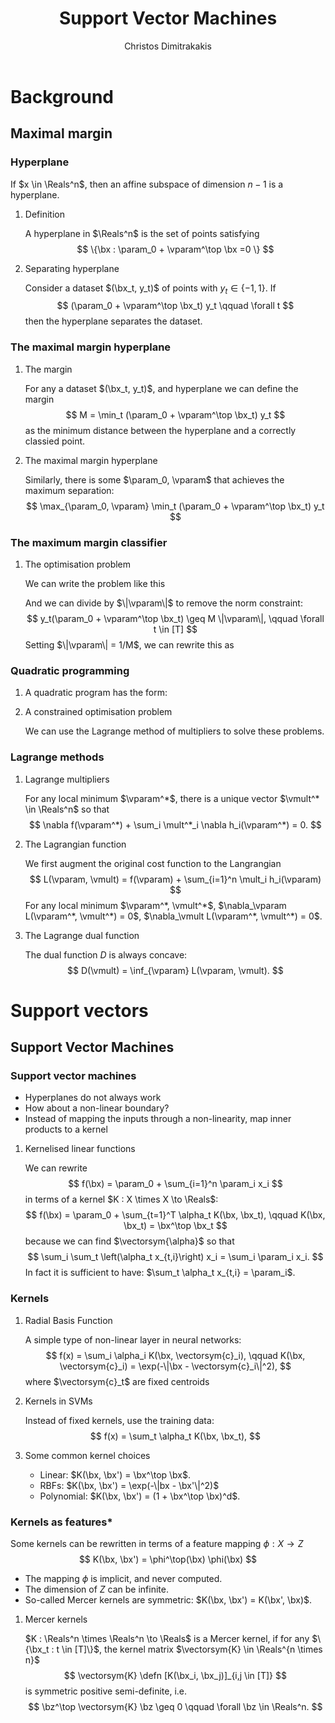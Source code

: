 #+TITLE: Support Vector Machines
#+AUTHOR: Christos Dimitrakakis
#+EMAIL:christos.dimitrakakis@unine.ch
#+LaTeX_HEADER: \usepackage{tikz}
#+LaTeX_HEADER: \usepackage{amsmath}
#+LaTeX_HEADER: \usepackage{amssymb}
#+LaTeX_HEADER: \usepackage{isomath}
#+LaTeX_HEADER: \newcommand \E {\mathop{\mbox{\ensuremath{\mathbb{E}}}}\nolimits}
#+LaTeX_HEADER: \newcommand \Var {\mathop{\mbox{\ensuremath{\mathbb{V}}}}\nolimits}
#+LaTeX_HEADER: \newcommand \Bias {\mathop{\mbox{\ensuremath{\mathbb{B}}}}\nolimits}
#+LaTeX_HEADER: \newcommand\ind[1]{\mathop{\mbox{\ensuremath{\mathbb{I}}}}\left\{#1\right\}}
#+LaTeX_HEADER: \renewcommand \Pr {\mathop{\mbox{\ensuremath{\mathbb{P}}}}\nolimits}
#+LaTeX_HEADER: \DeclareMathOperator*{\argmax}{arg\,max}
#+LaTeX_HEADER: \DeclareMathOperator*{\argmin}{arg\,min}
#+LaTeX_HEADER: \DeclareMathOperator*{\sgn}{sgn}
#+LaTeX_HEADER: \newcommand \defn {\mathrel{\triangleq}}
#+LaTeX_HEADER: \newcommand \Reals {\mathbb{R}}
#+LaTeX_HEADER: \newcommand \bW {\matrixsym{W}}
#+LaTeX_HEADER: \newcommand \bw {\vectorsym{w}}
#+LaTeX_HEADER: \newcommand \wi {\vectorsym{w}_i}
#+LaTeX_HEADER: \newcommand \wij {w_{i,j}}
#+LaTeX_HEADER: \newcommand \bA {\matrixsym{A}}
#+LaTeX_HEADER: \newcommand \ai {\vectorsym{a}_i}
#+LaTeX_HEADER: \newcommand \aij {a_{i,j}}
#+LaTeX_HEADER: \newcommand \bx {\vectorsym{x}}
#+LaTeX_HEADER: \newcommand \bz {\vectorsym{z}}
#+LaTeX_HEADER: \newcommand \param {\beta}
#+LaTeX_HEADER: \newcommand \vparam {\vectorsym{\beta}}
#+LaTeX_HEADER: \newcommand \Params {\mathcal{B}}
#+LaTeX_HEADER: \newcommand \vmult {\vectorsym{\lambda}}
#+LaTeX_HEADER: \newcommand \mult {\lambda}
#+LaTeX_HEADER: \newcommand \Ber {\textrm{Bernoulli}}
#+LaTeX_HEADER: \newcommand \Beta {\textrm{Beta}}
#+LaTeX_HEADER: \newcommand \Normal {\textrm{Normal}}
#+LaTeX_CLASS_OPTIONS: [smaller]
#+COLUMNS: %40ITEM %10BEAMER_env(Env) %9BEAMER_envargs(Env Args) %4BEAMER_col(Col) %10BEAMER_extra(Extra)
#+TAGS: activity advanced definition exercise homework project example theory code
#+OPTIONS:   H:3
* Background
** Maximal margin
*** Hyperplane
If $x \in \Reals^n$, then an affine subspace of dimension $n-1$ is a hyperplane.
**** Definition
A hyperplane in $\Reals^n$ is the set of points satisfying
\[
\{\bx : \param_0 + \vparam^\top \bx =0 \}
\]
**** Separating hyperplane
Consider a dataset $(\bx_t, y_t)$ of points with $y_t \in \{-1, 1\}$. If 
\[
(\param_0 + \vparam^\top \bx_t) y_t \qquad \forall t
\]
then the hyperplane separates the dataset.
*** The maximal margin hyperplane
**** The margin
For any a dataset $(\bx_t, y_t)$, and hyperplane we can define the margin
\[
M = \min_t (\param_0 + \vparam^\top \bx_t) y_t 
\]
as the minimum distance between the hyperplane and a correctly classied point.
**** The maximal margin hyperplane
Similarly, there is some $\param_0, \vparam$ that achieves the maximum separation:
\[
\max_{\param_0, \vparam} \min_t (\param_0 + \vparam^\top \bx_t) y_t 
\]
*** The maximum margin classifier
**** The optimisation problem
We can write the problem like this
\begin{align}
\max_{\param_0, \vparam, M} & M \tag{maximise the margin}\\
\textrm{s.t.} & \|\vparam\| = 1 \tag{invariance} \\
 & y_t(\param_0 + \vparam^\top \bx_t) \geq M && \forall t \in [T] \tag{margin for all examples}.
\end{align}
And we can divide by $\|\vparam\|$ to remove the norm constraint:
\[
 y_t(\param_0 + \vparam^\top \bx_t) \geq M \|\vparam\|, \qquad \forall t \in [T] 
\]
Setting $\|\vparam\| = 1/M$, we can rewrite this as
\begin{align*}
\min_{\param_0, \vparam} & \|\vparam\|^2\\
\textrm{s.t.} &  y_t(\param_0 + \vparam^\top \bx_t) \geq 1 && \forall t 
\end{align*}
*** Quadratic programming
**** A quadratic program has the form:
\begin{align*}
\min_\vparam &\|\vparam\|^2\\
 \textrm{s.t.} & \vparam^\top x_t \geq 1 \forall t.
\end{align*}
**** A constrained optimisation problem
\begin{align*}
\min_\vparam & f(\vparam)\\
 \textrm{s.t.} & g_i(\vparam) = 0 \forall i\\
 & h_i(\vparam) \geq 0 \forall i.
\end{align*}

We can use the \alert{Lagrange} method of multipliers to solve these problems.

*** Lagrange methods
**** Lagrange multipliers
For any local minimum $\vparam^*$, there is a unique vector $\vmult^* \in \Reals^n$ so that
\[
\nabla f(\vparam^*) + \sum_i \mult^*_i \nabla h_i(\vparam^*) = 0.
\]
**** The Lagrangian function
We first augment the original cost function to the \alert{Langrangian}
\[
L(\vparam, \vmult) = f(\vparam) + \sum_{i=1}^n \mult_i h_i(\vparam)
\]
For any local minimum $\vparam^*, \vmult^*$, 
$\nabla_\vparam L(\vparam^*, \vmult^*) = 0$, $\nabla_\vmult L(\vparam^*, \vmult^*) = 0$.

**** The Lagrange dual function
The dual function $D$ is always concave:
\[
D(\vmult) = \inf_{\vparam} L(\vparam, \vmult).
\]


* Support vectors 
** Support Vector Machines
*** Support vector machines
- Hyperplanes do not always work
- How about a non-linear boundary?
- Instead of mapping the inputs through a non-linearity, map inner products to a kernel
**** Kernelised linear functions
We can rewrite
\[
f(\bx) = \param_0 + \sum_{i=1}^n \param_i x_i
\]
in terms of a kernel $K : X \times X \to \Reals$:
\[
f(\bx) = \param_0 + \sum_{t=1}^T \alpha_t K(\bx, \bx_t), \qquad K(\bx, \bx_t) = \bx^\top \bx_t
\]
because we can find $\vectorsym{\alpha}$ so that 
\[
\sum_i  \sum_t \left(\alpha_t x_{t,i}\right) x_i = \sum_i \param_i x_i.
\]
In fact it is sufficient to have: $\sum_t \alpha_t x_{t,i} = \param_i$.
*** Kernels
**** Radial Basis Function
A simple type of non-linear layer in neural networks:
\[
f(x) = \sum_i \alpha_i K(\bx,  \vectorsym{c}_i),
\qquad
K(\bx, \vectorsym{c}_i) = \exp(-\|\bx - \vectorsym{c}_i\|^2),
\]
where $\vectorsym{c}_t$ are \alert{fixed centroids}
**** Kernels in SVMs
Instead of fixed kernels, use the \alert{training data}:
\[
f(x) = \sum_t \alpha_t K(\bx,  \bx_t),
\]
**** Some common kernel choices
- Linear: $K(\bx, \bx') = \bx^\top \bx$.
- RBFs: $K(\bx, \bx') = \exp(-\|bx - \bx'\|^2)$
- Polynomial: $K(\bx, \bx') = (1 + \bx^\top \bx)^d$.
*** Kernels as features*
Some kernels can be rewritten in terms of a feature mapping $\phi: X \to Z$
\[
K(\bx, \bx') = \phi^\top(\bx) \phi(\bx)
\]
- The mapping $\phi$ is implicit, and never computed.
- The dimension of $Z$ can be infinite.
- So-called Mercer kernels are symmetric: $K(\bx, \bx') = K(\bx', \bx)$.
**** Mercer kernels
$K : \Reals^n \times \Reals^n \to \Reals$  is a Mercer kernel, if for any $\{\bx_t : t \in [T]\}$, the kernel matrix
$\vectorsym{K} \in \Reals^{n \times n}$
\[
\vectorsym{K} \defn [K(\bx_i, \bx_j)]_{i,j \in [T]}
\]
is symmetric positive semi-definite, i.e.
\[
\bz^\top \vectorsym{K} \bz \geq 0 \qquad \forall \bz \in \Reals^n.
\]

